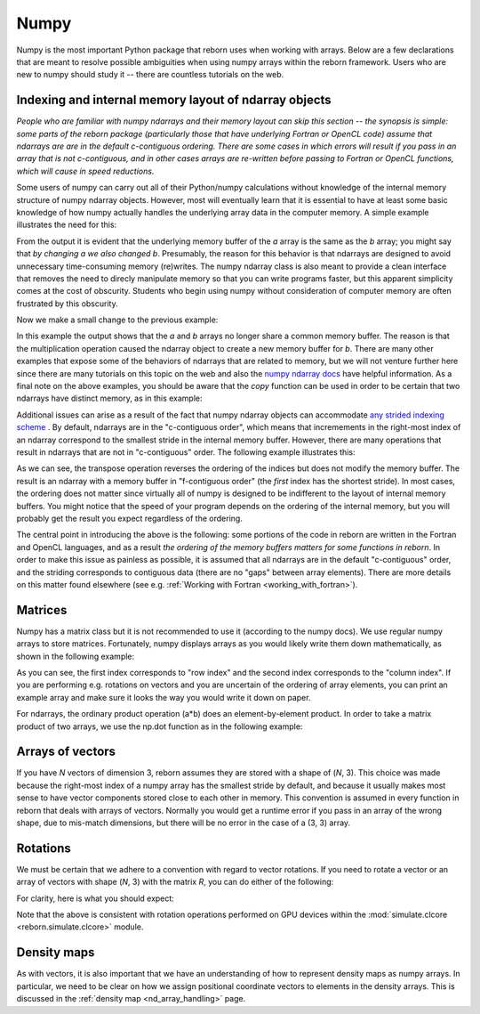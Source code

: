 .. _numpy_anchor:

Numpy
=====

Numpy is the most important Python package that reborn uses when working with arrays.  Below are a few declarations
that are meant to resolve possible ambiguities when using numpy arrays within the reborn framework.  Users who are
new to numpy should study it -- there are countless tutorials on the web.

Indexing and internal memory layout of ndarray objects
------------------------------------------------------

*People who are familiar with numpy ndarrays and their memory layout can skip this section -- the synopsis is simple:
some parts of the reborn package (particularly those that have underlying Fortran or OpenCL code) assume that
ndarrays are are in the default c-contiguous ordering.  There are some cases in which errors will result if you pass
in an array that is not c-contiguous, and in other cases arrays are re-written before passing to Fortran or OpenCL
functions, which will cause in speed reductions.*

Some users of numpy can carry out all of their Python/numpy calculations without knowledge of the internal memory
structure of numpy ndarray objects.
However, most will eventually learn that it is essential to have at least some basic knowledge of how numpy actually
handles the underlying array data in the computer memory.
A simple example illustrates the need for this:

.. testcode::

    import numpy as np
    a = np.ones(3)
    b = a
    print(b)
    a[0] = 0
    print(b)

.. testoutput::

    [1. 1. 1.]
    [0. 1. 1.]

From the output it is evident that the underlying memory buffer of the *a* array is the same as the *b* array; you might
say that *by changing a we also changed b*.
Presumably, the reason for this behavior is that ndarrays are designed to avoid unnecessary time-consuming memory
(re)writes.
The numpy ndarray class is also meant to provide a clean interface that removes the need to direcly manipulate memory so
that you can write programs faster, but this apparent simplicity comes at the cost of obscurity.
Students who begin using numpy without consideration of computer memory are often frustrated by this obscurity.

Now we make a small change to the previous example:

.. testcode::

    import numpy as np
    a = np.ones(3)
    b = a*1
    print(b)
    a[0] = 0
    print(b)

.. testoutput::

    [1. 1. 1.]
    [1. 1. 1.]

In this example the output shows that the *a* and *b* arrays no longer share a common memory buffer.
The reason is that the multiplication operation caused the ndarray object to create a new memory buffer for *b*.
There are many other examples that expose some of the behaviors of ndarrays that are related to memory, but we will not
venture further here since there are many tutorials on this topic on the web and also the
`numpy ndarray docs <https://docs.scipy.org/doc/numpy/reference/arrays.ndarray.html#internal-memory-layout-of-an-ndarray>`_
have helpful information.
As a final note on the above examples, you should be aware that the *copy* function can be used in order to be certain
that two ndarrays have distinct memory, as in this example:

.. testcode::

    import numpy as np
    a = np.ones(3)
    b = a.copy()
    print(b)
    a[0] = 0
    print(b)

.. testoutput::

    [1. 1. 1.]
    [1. 1. 1.]

Additional issues can arise as a result of the fact that numpy ndarray objects can accommodate
`any strided indexing scheme <https://docs.scipy.org/doc/numpy/reference/arrays.ndarray.html#internal-memory-layout-of-an-ndarray>`_
.
By default, ndarrays are in the "c-contiguous order", which means that incremements in the right-most index of an
ndarray correspond to the smallest stride in the internal memory buffer.
However, there are many operations that result in ndarrays that are not in "c-contiguous" order.
The following example illustrates this:

.. testcode::

    import numpy as np
    a = np.arange(9).reshape([3, 3])
    print(a)
    print(a.flags.c_contiguous)
    b = a.T  # Transpose the a array
    print(b)
    print(b.flags.c_contiguous)
    print(b.flags.f_contiguous)
    a[0, 0] = 1
    print(b)

.. testoutput::

    [[0 1 2]
     [3 4 5]
     [6 7 8]]
    True
    [[0 3 6]
     [1 4 7]
     [2 5 8]]
    False
    True
    [[1 3 6]
     [1 4 7]
     [2 5 8]]

As we can see, the transpose operation reverses the ordering of the indices but does not modify the memory buffer.
The result is an ndarray with a memory buffer in "f-contiguous order" (the *first* index has the shortest stride).
In most cases, the ordering does not matter since virtually all of numpy is designed to be indifferent to
the layout of internal memory buffers.
You might notice that the speed of your program depends on the ordering of the internal memory, but you will probably
get the result you expect regardless of the ordering.

The central point in introducing the above is the following: some portions of the code in reborn are written in the
Fortran and OpenCL languages, and as a result *the ordering of the memory buffers matters for some functions in
reborn*.
In order to make this issue as painless as possible, it is assumed that all ndarrays are in the default
"c-contiguous" order, and the striding corresponds to contiguous data (there are no "gaps" between array elements).
There are more details on this matter found elsewhere (see e.g. :ref:`Working with Fortran <working_with_fortran>`).


Matrices
--------

Numpy has a matrix class but it is not recommended to use it (according to the numpy docs).
We use regular numpy arrays to store matrices.
Fortunately, numpy displays arrays as you would likely write them down mathematically, as shown in the following
example:

.. testcode::

    a = np.arange(9).reshape((3,3))
    print(a)
    print(a[0,1])

.. testoutput::

    [[0 1 2]
     [3 4 5]
     [6 7 8]]
    1

As you can see, the first index corresponds to "row index" and the second index corresponds to the "column index".
If you are performing e.g. rotations on vectors and you are uncertain of the ordering of array elements, you can print
an example array and make sure it looks the way you would write it down on paper.

For ndarrays, the ordinary product operation (a*b) does an element-by-element product.
In order to take a matrix product of two arrays, we use the np.dot function as in the following example:

.. testcode::

    import numpy as np
    A = np.array([[0, 1, 0],[-1, 0, 0],[0, 0, 1]])
    B = np.array([[1, 0, 0],[0, 2, 0],[0, 0, 3]])
    AB = np.dot(A, B)
    print(A)
    print(B)
    print(AB)

.. testoutput::

    [[ 0  1  0]
     [-1  0  0]
     [ 0  0  1]]
    [[1 0 0]
     [0 2 0]
     [0 0 3]]
    [[ 0  2  0]
     [-1  0  0]
     [ 0  0  3]]

Arrays of vectors
-----------------

.. _arrays_of_vectors:

If you have *N* vectors of dimension 3, reborn assumes they are stored with a shape of (*N*, 3).  This choice was
made because the right-most index of a numpy array has the smallest stride by default, and because it usually makes
most sense to have vector components stored close to each other in memory.
This convention is assumed in every function in reborn that deals with arrays of vectors.
Normally you would get a runtime error if you pass in an array of the wrong shape, due to mis-match dimensions, but
there will be no error in the case of a (3, 3) array.

Rotations
---------

We must be certain that we adhere to a convention with regard to vector rotations.  If you need to rotate a vector or an
array of vectors with shape (*N*, 3) with the matrix *R*, you can do either of the following:

.. testcode::

    import numpy as np
    R = np.array([[0, 1, 0],[-1, 0, 0],[0, 0, 1]])
    vec = np.array([[1, 2, 3], [4, 5, 6]])
    v1 = np.dot(R, vec.T).T
    v2 = np.dot(vec, R.T)
    assert np.all(v1 == v2)

For clarity, here is what you should expect:

.. testcode::

    R = np.array([[0, 1., 0], [-1, 0, 0], [0, 0, 1.]])
    vec = np.array([1, 2, 3])
    vec_rotated = np.dot(vec, R.T)
    print(R)
    print(vec)
    print(vec_rotated)

.. testoutput::

    [[ 0.  1.  0.]
     [-1.  0.  0.]
     [ 0.  0.  1.]]
    [1 2 3]
    [ 2. -1.  3.]


Note that the above is consistent with rotation operations performed on GPU devices within the
:mod:`simulate.clcore <reborn.simulate.clcore>` module.

Density maps
------------

As with vectors, it is also important that we have an understanding of how to represent density maps as numpy arrays.
In particular, we need to be clear on how we assign positional coordinate vectors to elements in the density arrays.
This is discussed in the :ref:`density map <nd_array_handling>` page.
